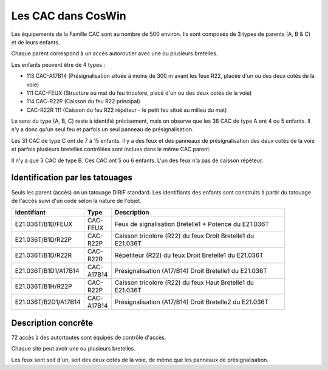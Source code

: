 Les CAC dans CosWin
===================
Les équipements de la Famille CAC sont au nombre de 500 environ. Ils sont composés de 3 types de parents (A, B & C) et de leurs enfants.

Chaque parent correspond à un accès autoroutier avec une ou plusieurs bretelles. 

Les enfants peuvent être de 4 types :

* 113  CAC-A17B14 (Présignalisation située à moins de 300 m avant les feux R22, placée d'un ou des deux cotés de la voie)	
* 111 CAC-FEUX	(Structure ou mat du feu tricolore, placé d'un ou des deux cotés de la voie)
* 114 CAC-R22P	(Caisson du feu R22 principal)
* CAC-R22R	111  (Caisson du feu R22 répéteur - le petit feu situé au milieu du mat)

Le sens du type (A, B, C) reste à identifié précisement, mais on observe que les 38 CAC de type A ont 4 ou 5 enfants. Il n'y a donc qu'un seul feu et parfois un seul panneau de présignalisation.

Les 31 CAC de type C ont de 7 à 15 enfants. Il y a des feux et des panneaux de présignalisation des deux cotés de la voie et parfois plusieurs bretelles contrôlées sont inclues dans le même CAC parent.

Il n'y a que 3 CAC de type B. Ces CAC ont 5 ou 6 enfants. L'un des feux n'a pas de caisson répéteur.

Identification par les tatouages
^^^^^^^^^^^^^^^^^^^^^^^^^^^^^^^^
Seuls les parent (accès) on un tatouage DIRIF standard. Les identifiants des enfants sont construits à partir du tatouage de l'accès suivi d'un code selon la nature de l'objet. 

.. csv-table::
   :header: Identifiant,Type,Description
   :widths: 10, 10, 80
   :width: 90%

    E21.036T/B1D/FEUX,CAC-FEUX,Feux de signalisation Bretelle1 + Potence du E21.036T
    E21.036T/B1D/R22P,CAC-R22P,Caisson tricolore (R22) du feux Droit Bretelle1 du E21.036T
    E21.036T/B1D/R22R,CAC-R22R,Répétiteur (R22) du feux Droit Bretelle1 du E21.036T
    E21.036T/B1D1/A17B14,CAC-A17B14,Présignalisation (A17/B14) Droit Bretelle1 du E21.036T
    E21.036T/B1H/R22P,CAC-R22P,Caisson tricolore (R22) du feux Haut Bretelle1 du E21.036T
    E21.036T/B2D1/A17B14,CAC-A17B14,Présignalisation (A17/B14) Droit Bretelle2 du E21.036T

Description concrête
^^^^^^^^^^^^^^^^^^^^
72 accès à des autortoutes sont équipés de contrôle d'accès.

Chaque site peut avoir une ou plusieurs bretelles. 

Les feux sont soit d'un, soit des deux cotés de la voie, de même que les panneaux de présignalisation.






